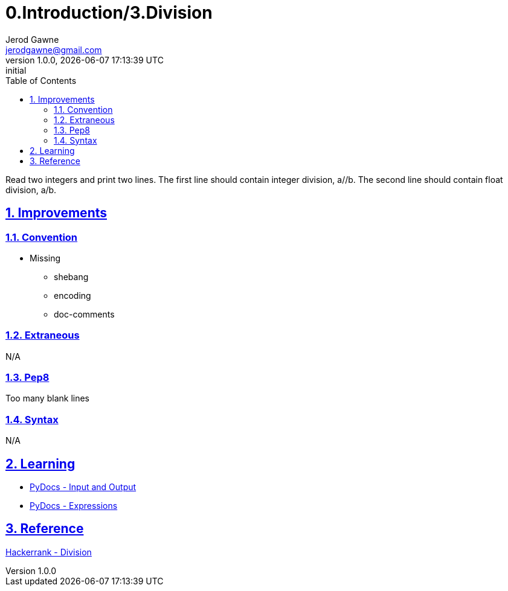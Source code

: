 :doctitle: 0.Introduction/3.Division

:author: Jerod Gawne
:email: jerodgawne@gmail.com
:docdate: June 10, 2018

:summary: Read two integers and print two lines. The first line should contain integer division, a//b. The second line should contain float division, a/b.

:difficulty: easy
:time-complexity: low
:required-knowledge:
:solution-variability:
:score: 10
:keywords: python, arithmetic, division, expressions
:src-uri:

:revnumber: 1.0.0
:revdate: {docdatetime}
:revremark: initial

:doctype: article
:source-highlighter: highlight.js
:sectanchors:
:sectlinks:
:sectnums:
:toc:

{summary}

== Improvements

=== Convention
* Missing
** shebang
** encoding
** doc-comments

=== Extraneous
N/A

=== Pep8
Too many blank lines

=== Syntax
N/A

== Learning
* https://docs.python.org/3.7/tutorial/inputoutput.html[PyDocs - Input and Output]
* https://docs.python.org/3.7/reference/expressions.html[PyDocs - Expressions]

== Reference
https://www.hackerrank.com/challenges/python-division/[Hackerrank - Division]
